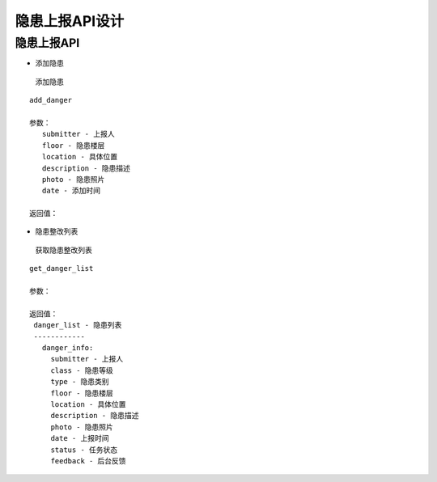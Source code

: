 隐患上报API设计
====================


隐患上报API
^^^^^^^^^^^^

- 添加隐患

 添加隐患

::

   add_danger

   参数：
      submitter - 上报人
      floor - 隐患楼层
      location - 具体位置
      description - 隐患描述
      photo - 隐患照片
      date - 添加时间

   返回值：

- 隐患整改列表

 获取隐患整改列表

::

   get_danger_list

   参数：

   返回值：
    danger_list - 隐患列表
    ------------
      danger_info:
        submitter - 上报人
        class - 隐患等级
        type - 隐患类别
        floor - 隐患楼层
        location - 具体位置
        description - 隐患描述
        photo - 隐患照片
        date - 上报时间
        status - 任务状态
        feedback - 后台反馈
